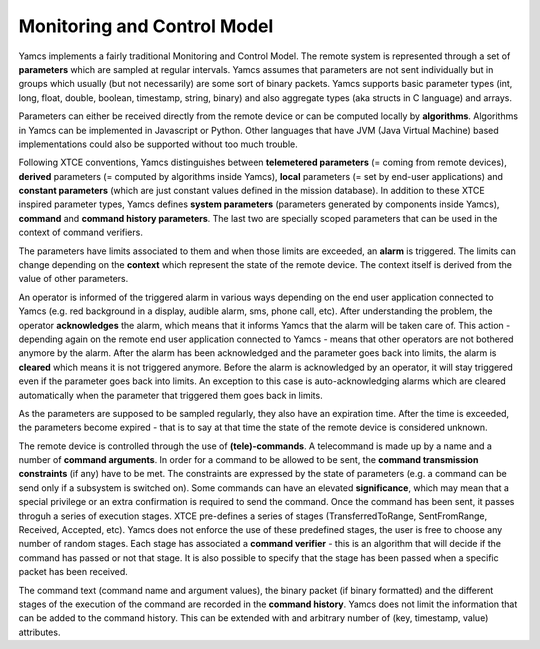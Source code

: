 Monitoring and Control Model
============================

Yamcs implements a fairly traditional Monitoring and Control Model. The remote system is represented through a set of **parameters** which are sampled at regular intervals.  
Yamcs assumes that parameters are not sent individually but in groups which usually (but not necessarily) are some sort of binary packets. Yamcs supports basic parameter types (int, long, float, double, boolean, timestamp, string, binary) and also aggregate types (aka structs in C language) and arrays.

Parameters can either be received directly from the remote device or can be computed locally by **algorithms**. Algorithms in Yamcs can be implemented in Javascript or Python. Other languages that have JVM (Java Virtual Machine) based implementations could also be supported without too much trouble.

Following XTCE conventions, Yamcs distinguishes between **telemetered parameters** (= coming from remote devices), **derived** parameters (= computed by algorithms inside Yamcs), **local** parameters (= set by end-user applications) and **constant parameters** (which are just constant values defined in the mission database). In addition to these XTCE inspired parameter types, Yamcs defines **system parameters** (parameters generated by components inside Yamcs), **command** and **command history parameters**. The last two are specially scoped parameters that can be used in the context of command verifiers.

The parameters have limits associated to them and when those limits are exceeded, an **alarm** is triggered. The limits can change depending on the **context** which represent the state of the remote device. The context itself is derived from the value of other parameters.

An operator is informed of the triggered alarm in various ways depending on the end user application connected to Yamcs (e.g. red background in a display, audible alarm, sms, phone call, etc). After understanding the problem, the operator **acknowledges** the alarm, which means that it informs Yamcs that the alarm will be taken care of. This action - depending again on the remote end user application connected to Yamcs - means that other operators are not bothered anymore by the alarm.   
After the alarm has been acknowledged and the parameter goes back into limits, the alarm is **cleared** which means it is not triggered anymore.  
Before the alarm is acknowledged by an operator, it will stay triggered even if the parameter goes back into limits. An exception to this case is auto-acknowledging alarms which are cleared automatically when the parameter that triggered them goes back in limits.  

As the parameters are supposed to be sampled regularly, they also have an expiration time. After the time is exceeded, the parameters become expired - that is to say at that time the state of the remote device is considered unknown.

The remote device is controlled through the use of **(tele)-commands**. A telecommand is made up by a name and a number of **command arguments**. In order for a command to be allowed to be sent, the **command transmission constraints** (if any) have to be met. The constraints are expressed by the state of parameters (e.g. a command can be send only if a subsystem is switched on). Some commands can have an elevated **significance**, which may mean that a special privilege or an extra confirmation is required to send the command.
Once the command has been sent, it passes throguh a series of execution stages. XTCE pre-defines a series of stages (TransferredToRange, SentFromRange, Received, Accepted, etc). Yamcs does not enforce the use of these predefined stages, the user is free to choose any number of random stages. Each stage has associated a **command verifier** - this is an algorithm that will decide if the command has passed or not that stage. It is also possible to specify that the stage has been passed when a specific packet has been received.

The command text (command name and argument values), the binary packet (if binary formatted) and the different stages of the execution of the command are recorded in the **command history**.
Yamcs does not limit the information that can be added to the command history. This can be extended with and arbitrary number of (key, timestamp, value) attributes.
